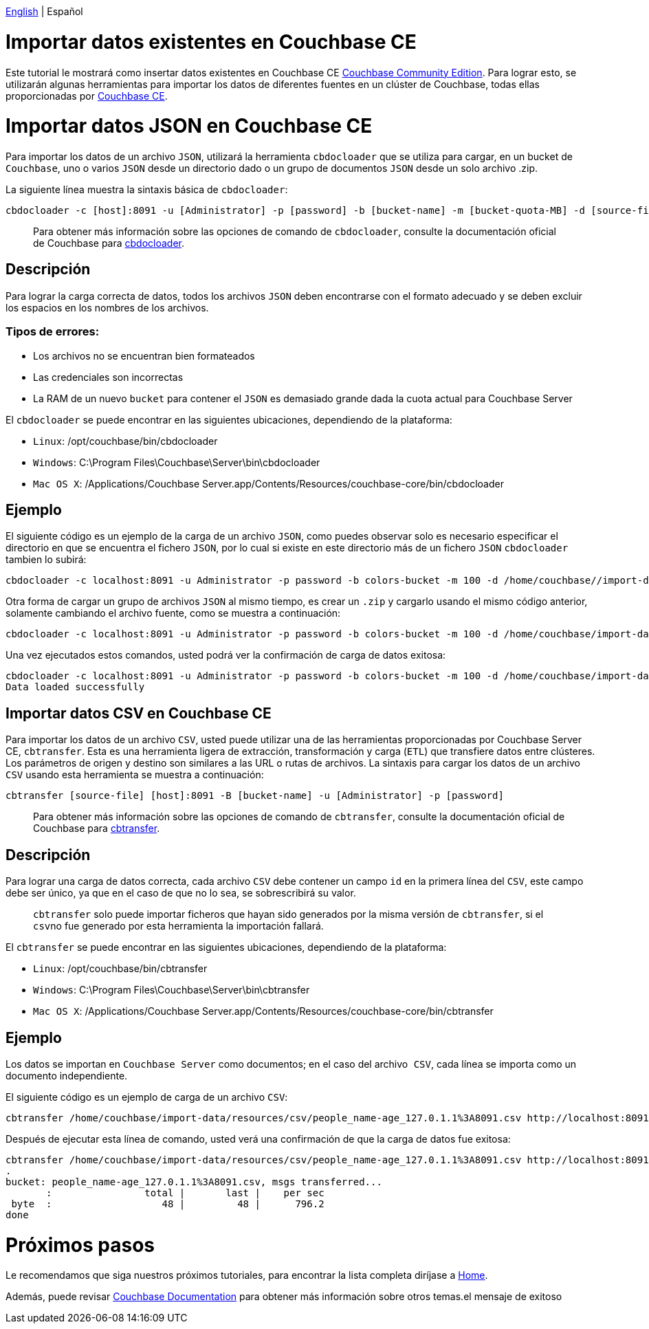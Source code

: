 //:doctype: book

link:./tutorial_en.html[English] | Español

= Importar datos existentes en Couchbase CE

Este tutorial le mostrará como insertar datos existentes en Couchbase CE https://docs.couchbase.com/server/current/introduction/editions.html[Couchbase Community Edition]. Para lograr esto, se utilizarán algunas herramientas para importar los datos de diferentes fuentes en un clúster de Couchbase, todas ellas proporcionadas por https://docs.couchbase.com/server/current/introduction/editions.html[Couchbase CE].

= Importar datos JSON en Couchbase CE

Para importar los datos de un archivo `JSON`, utilizará la herramienta `cbdocloader` que se utiliza para cargar, en un bucket de `Couchbase`, uno o varios `JSON` desde un directorio dado o un grupo de documentos `JSON` desde un solo archivo .zip.

La siguiente línea muestra la sintaxis básica de `cbdocloader`:

----
cbdocloader -c [host]:8091 -u [Administrator] -p [password] -b [bucket-name] -m [bucket-quota-MB] -d [source-file]
----

____
Para obtener más información sobre las opciones de comando de `cbdocloader`, consulte la documentación oficial de Couchbase para https://docs.couchbase.com/server/6.0/cli/cbdocloader-tool.html[cbdocloader].
____

== Descripción

Para lograr la carga correcta de datos, todos los archivos `JSON` deben encontrarse con el formato adecuado y se deben excluir los espacios en los nombres de los archivos.

=== Tipos de errores:

* Los archivos no se encuentran bien formateados
* Las credenciales son incorrectas
* La RAM de un nuevo `bucket` para contener el `JSON` es demasiado grande dada la cuota actual para Couchbase Server

El `cbdocloader` se puede encontrar en las siguientes ubicaciones, dependiendo de la plataforma:

* `Linux`: /opt/couchbase/bin/cbdocloader
* `Windows`: C:\Program Files\Couchbase\Server\bin\cbdocloader
* `Mac OS X`: /Applications/Couchbase Server.app/Contents/Resources/couchbase-core/bin/cbdocloader

== Ejemplo

El siguiente código es un ejemplo de la carga de un archivo `JSON`, como puedes observar solo es necesario especificar el directorio en que se encuentra el fichero `JSON`, por lo cual si existe en este directorio más de un fichero `JSON` `cbdocloader` tambien lo subirá:

[source,bash]
----
cbdocloader -c localhost:8091 -u Administrator -p password -b colors-bucket -m 100 -d /home/couchbase//import-data/resources/json
----

Otra forma de cargar un grupo de archivos `JSON` al mismo tiempo, es crear un `.zip` y cargarlo usando el mismo código anterior, solamente cambiando el archivo fuente, como se muestra a continuación:

[source,bash]
----
cbdocloader -c localhost:8091 -u Administrator -p password -b colors-bucket -m 100 -d /home/couchbase/import-data/resources/colors-zip.zip
----

Una vez ejecutados estos comandos, usted podrá ver la confirmación de carga de datos exitosa:

[source,bash]
----
cbdocloader -c localhost:8091 -u Administrator -p password -b colors-bucket -m 100 -d /home/couchbase/import-data/resources/colors-zip.zip
Data loaded successfully
----

== Importar datos CSV en Couchbase CE

Para importar los datos de un archivo `CSV`, usted puede utilizar una de las herramientas proporcionadas por Couchbase Server CE, `cbtransfer`. Esta es una herramienta ligera de extracción, transformación y carga (`ETL`) que transfiere datos entre clústeres. Los parámetros de origen y destino son similares a las URL o rutas de archivos. La sintaxis para cargar los datos de un archivo `CSV` usando esta herramienta se muestra a continuación:

----
cbtransfer [source-file] [host]:8091 -B [bucket-name] -u [Administrator] -p [password]
----

____
Para obtener más información sobre las opciones de comando de `cbtransfer`, consulte la documentación oficial de Couchbase para https://docs.couchbase.com/server/current/cli/cbtransfer-tool.html[cbtransfer].
____

== Descripción

Para lograr una carga de datos correcta, cada archivo `CSV` debe contener un campo `id` en la primera línea del `CSV`, este campo debe ser único, ya que en el caso de que no lo sea, se sobrescribirá su valor.

____
`cbtransfer` solo puede importar ficheros que hayan sido generados por la misma versión de `cbtransfer`, si el ``csv``no fue generado por esta herramienta la importación fallará.
____

El `cbtransfer` se puede encontrar en las siguientes ubicaciones, dependiendo de la plataforma:

* `Linux`: /opt/couchbase/bin/cbtransfer
* `Windows`: C:\Program Files\Couchbase\Server\bin\cbtransfer
* `Mac OS X`: /Applications/Couchbase Server.app/Contents/Resources/couchbase-core/bin/cbtransfer

== Ejemplo

Los datos se importan en `Couchbase Server` como documentos; en el caso del archivo`` CSV``, cada línea se importa como un documento independiente.

El siguiente código es un ejemplo de carga de un archivo `CSV`:

[source,bash]
----
cbtransfer /home/couchbase/import-data/resources/csv/people_name-age_127.0.1.1%3A8091.csv http://localhost:8091 -B name-age -u Administrator -p password
----

Después de ejecutar esta línea de comando, usted verá una confirmación de que la carga de datos fue exitosa:

[source,bash]
----
cbtransfer /home/couchbase/import-data/resources/csv/people_name-age_127.0.1.1%3A8091.csv http://localhost:8091 -B name-age -u Administrator -p password
.
bucket: people_name-age_127.0.1.1%3A8091.csv, msgs transferred...
       :                total |       last |    per sec
 byte  :                   48 |         48 |      796.2
done
----

= Próximos pasos

Le recomendamos que siga nuestros próximos tutoriales, para encontrar la lista completa diríjase a link:../index_es.html[Home].

Además, puede revisar https://docs.couchbase.com/home/index.html[Couchbase Documentation] para obtener más información sobre otros temas.el mensaje de exitoso
